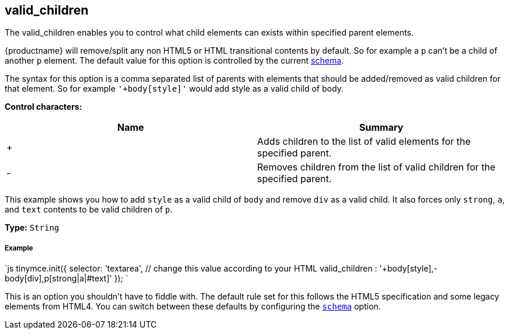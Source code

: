 [#valid_children]
== valid_children

The valid_children enables you to control what child elements can exists within specified parent elements.

{productname} will remove/split any non HTML5 or HTML transitional contents by default. So for example a `p` can't be a child of another `p` element. The default value for this option is controlled by the current link:{modulesDir}/configure/content-filtering/#schema[schema].

The syntax for this option is a comma separated list of parents with elements that should be added/removed as valid children for that element. So for example `'+body[style]'` would add style as a valid child of body.

*Control characters:*

|===
| Name | Summary

| +
| Adds children to the list of valid elements for the specified parent.

| -
| Removes children from the list of valid children for the specified parent.
|===

This example shows you how to add `style` as a valid child of `body` and remove `div` as a valid child. It also forces only `strong`, `a`, and `text` contents to be valid children of `p`.

*Type:* `String`

[discrete#example]
===== Example

`js
tinymce.init({
  selector: 'textarea',  // change this value according to your HTML
  valid_children : '+body[style],-body[div],p[strong|a|#text]'
});
`

This is an option you shouldn't have to fiddle with. The default rule set for this follows the HTML5 specification and some legacy elements from HTML4. You can switch between these defaults by configuring the <<scheme,`schema`>> option.
